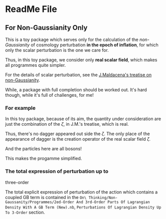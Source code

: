 
* ReadMe File

** For Non-Gaussianity Only

This is a toy package which serves only for the
calculation of the /non-Gaussianity/ of cosmology
perturbation *in the epoch of inflation*, for
which only the scalar perturbation is the one we
care for.

Thus, in this toy package, we consider only *real
scalar field*, which makes all programmes quite
simpler.

For the details of scalar perturbation, see the
[[http://arxiv.org/abs/astro-ph/0210603][J.Maldacena's treatise on non-Gaussianity]].

While, a package with full completion should be
worked out. It's hard though, while it's full of
challenges, for me!

*** For example

In this toy package, because of its aim, the
quantity under consideration are just the combination
of the $\zeta$, in J.M.'s treatise, which is real.

Thus, there's no dagger appeared out side the $\zeta$.
The only place of the appearance of dagger is the
creation operator of the real scalar field $\zeta$.

And the particles here are all bosons!

This makes the progamme simplified.


*** The total expression of perturbation up to
    three-order
    
    The total explicit expression of perturbation
    of the action which contains a coupled GB term
    is contained in the
    =On\ Thinking/Non-Gaussanity/Programmes/2ed-Order And 3rd-Order Parts Of Lagrangian Density With A GB Term (New).nb=,
    =Perturbations Of Lagrangian Density Up To 3-Order=
    section.
